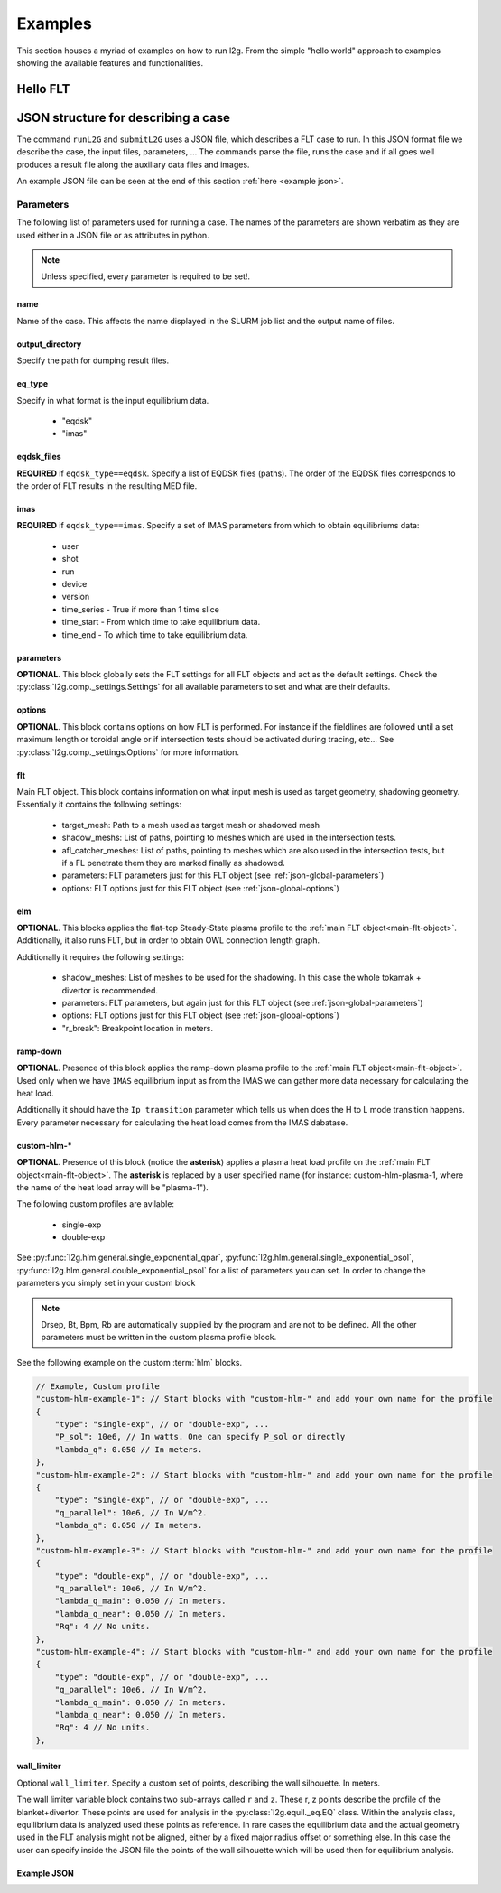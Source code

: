 ########
Examples
########

This section houses a myriad of examples on how to run l2g. From the simple
"hello world" approach to examples showing the available features and
functionalities.

*********
Hello FLT
*********


************************************
JSON structure for describing a case
************************************

The command ``runL2G`` and ``submitL2G`` uses a JSON file, which describes a
FLT case to run. In this JSON format file we describe the case, the input
files, parameters, ... The commands parse the file, runs the case and if all
goes well produces a result file along the auxiliary data files and images.

An example JSON file can be seen at the end of this section
:ref:`here <example json>`.

Parameters
==========

The following list of parameters used for running a case. The names of the
parameters are shown verbatim as they are used either in a JSON file or as
attributes in python.

.. note::

   Unless specified, every parameter is required to be set!.

name
----

Name of the case. This affects the name displayed in
the SLURM job list and the output name of files.


output_directory
----------------

Specify the path for dumping result files.

eq_type
-------

Specify in what format is the input equilibrium
data.

 * "eqdsk"
 * "imas"

eqdsk_files
-----------

**REQUIRED** if ``eqdsk_type==eqdsk``. Specify a list of EQDSK files (paths).
The order of the EQDSK files corresponds to the order of FLT results in the
resulting MED file.

imas
----

**REQUIRED** if ``eqdsk_type==imas``. Specify a set of IMAS parameters from
which to obtain equilibriums data:

 * user
 * shot
 * run
 * device
 * version
 * time_series - True if more than 1 time slice
 * time_start - From which time to take equilibrium data.
 * time_end - To which time to take equilibrium data.


.. _json-global-parameters:

parameters
----------

**OPTIONAL**. This block globally sets the FLT settings for all FLT objects and
act as the default settings. Check the :py:class:`l2g.comp._settings.Settings`
for all available parameters to set and what are their defaults.

.. _json-global-options:

options
-------

**OPTIONAL**. This block contains options on how FLT is performed. For instance
if the fieldlines are followed until a set maximum length or toroidal angle or
if intersection  tests should be activated during tracing, etc... See
:py:class:`l2g.comp._settings.Options` for more information.



.. _main-flt-object:

flt
---

Main FLT object. This block contains information on what input mesh is used as
target geometry, shadowing geometry. Essentially it contains the following
settings:

 * target_mesh: Path to a mesh used as target mesh or shadowed mesh
 * shadow_meshs: List of paths, pointing to meshes which are used in the
   intersection tests.
 * afl_catcher_meshes: List of paths, pointing to meshes which are also used in
   the intersection tests, but if a FL penetrate them they are marked finally
   as shadowed.
 * parameters: FLT parameters just for this FLT object (see
   :ref:`json-global-parameters`)
 * options: FLT options just for this FLT object
   (see :ref:`json-global-options`)


elm
---

**OPTIONAL**. This blocks applies the flat-top Steady-State plasma profile to
the :ref:`main FLT object<main-flt-object>`. Additionally, it also runs FLT,
but in order to obtain OWL connection length graph.

Additionally it requires the following settings:

 * shadow_meshes: List of meshes to be used for the shadowing. In this case the
   whole tokamak + divertor is recommended.
 * parameters: FLT parameters, but again just for this FLT object (see
   :ref:`json-global-parameters`)
 * options: FLT options just for this FLT object
   (see :ref:`json-global-options`)
 * "r_break": Breakpoint location in meters.


ramp-down
---------

**OPTIONAL**. Presence of this block applies the ramp-down plasma profile to
the :ref:`main FLT object<main-flt-object>`. Used only when we have ``IMAS``
equilibrium input as from the IMAS we can gather more data necessary for
calculating the heat load.

Additionally it should have the ``Ip transition`` parameter which tells us when
does the H to L mode transition happens. Every parameter necessary for
calculating the heat load comes from the IMAS dabatase.

custom-hlm-*
------------

**OPTIONAL**. Presence of this block (notice the **asterisk**) applies a plasma
heat load profile on the :ref:`main FLT object<main-flt-object>`. The
**asterisk** is replaced by a user specified name (for instance:
custom-hlm-plasma-1, where the name of the heat load array will be "plasma-1").

The following custom profiles are avilable:

 * single-exp
 * double-exp

See :py:func:`l2g.hlm.general.single_exponential_qpar`,
:py:func:`l2g.hlm.general.single_exponential_psol`,
:py:func:`l2g.hlm.general.double_exponential_psol` for a list of parameters
you can set. In order to change the parameters you simply set in your custom
block

.. note::

   Drsep, Bt, Bpm, Rb are automatically supplied by the program and are not to
   be defined. All the other parameters must be written in the custom plasma
   profile block.

See the following example on the custom :term:`hlm` blocks.

.. code-block:: json

   // Example, Custom profile
   "custom-hlm-example-1": // Start blocks with "custom-hlm-" and add your own name for the profile
   {
       "type": "single-exp", // or "double-exp", ...
       "P_sol": 10e6, // In watts. One can specify P_sol or directly
       "lambda_q": 0.050 // In meters.
   },
   "custom-hlm-example-2": // Start blocks with "custom-hlm-" and add your own name for the profile
   {
       "type": "single-exp", // or "double-exp", ...
       "q_parallel": 10e6, // In W/m^2.
       "lambda_q": 0.050 // In meters.
   },
   "custom-hlm-example-3": // Start blocks with "custom-hlm-" and add your own name for the profile
   {
       "type": "double-exp", // or "double-exp", ...
       "q_parallel": 10e6, // In W/m^2.
       "lambda_q_main": 0.050 // In meters.
       "lambda_q_near": 0.050 // In meters.
       "Rq": 4 // No units.
   },
   "custom-hlm-example-4": // Start blocks with "custom-hlm-" and add your own name for the profile
   {
       "type": "double-exp", // or "double-exp", ...
       "q_parallel": 10e6, // In W/m^2.
       "lambda_q_main": 0.050 // In meters.
       "lambda_q_near": 0.050 // In meters.
       "Rq": 4 // No units.
   },




wall_limiter
------------

Optional ``wall_limiter``. Specify a custom set of points, describing the wall
silhouette. In meters.

The wall limiter variable block contains two sub-arrays called
``r`` and ``z``. These r, z points describe the profile of the
blanket+divertor. These points are used for analysis in the
:py:class:`l2g.equil._eq.EQ` class. Within the analysis class, equilibrium data
is analyzed used these points as reference. In rare cases the equilibrium data
and the actual geometry used in the FLT analysis might not be aligned, either
by a fixed major radius offset or something else. In this case the user can
specify inside the JSON file the points of the wall silhouette which will be
used then for equilibrium analysis.


Example JSON
------------

.. _example json:

.. code-block:: json
   :caption: "JSON example"

   {
       "name": "case_name",
       "output_directory": "/path/for/output/files",

       // If we have eqdsk files
       "eq_type": "eqdsk",
       "eqdsk_files":
       [
           "/path/to/eqdsk1",
           "/path/to/eqdsk2",
       ],

       // If we have IMAS
       "eq_type": "imas",
       "imas":
       {
           "user": "public",
           "shot": 999999,
           "run": 1,
           "device": "iter",
           "version": "3",
           "time_series": true,
           "time_start": 630,
           "time_end": 673
       },

       "parameters": {}, // Change parameters defined at :class:`Settings`
       "options": {}, // Change options defined at :class:`Options`

       // Specify HLM profiles
       // Example, flat-top steady state
       "elm":
       {
            "shadow_meshes": // List of meshes used for OWL connection length graph
            [
                "/path/to/mesh1",
                "/path/to/mesh2",
                ...
            ]
            "parameters": {}, // Change parameter options, similar to FLT parameters
            "r_break": 0.025 // Specify the breakpoint position in meters.
       },

       // Example, Ramp-Down profile
       "ramp-down":
       {
            "Ip transition": 10e6
       },

       // Example, Start-Up
       "start-up":
       {
            "lambda_q_main": 0.17,
            "lambda_q_near": 0.005,
            "Rq": 4,
            "p_sol": 6e6
       },

       // Example, Custom profile
       "custom-hlm-example-1": // Start blocks with "custom-hlm-" and add your own name for the profile
       {
           "type": "single-exp", // or "double-exp", ...
           "P_sol": 10e6, // In watts. One can specify P_sol or directly
           "lambda_q": 0.050 // In meters.
       },
       "custom-hlm-example-2": // Start blocks with "custom-hlm-" and add your own name for the profile
       {
           "type": "single-exp", // or "double-exp", ...
           "q_parallel": 10e6, // In W/m^2.
           "lambda_q": 0.050 // In meters.
       },
       "custom-hlm-example-3": // Start blocks with "custom-hlm-" and add your own name for the profile
       {
           "type": "double-exp", // or "double-exp", ...
           "q_parallel": 10e6, // In W/m^2.
           "lambda_q_main": 0.050 // In meters.
           "lambda_q_near": 0.050 // In meters.
           "Rq": 4 // No units.
       },
       "custom-hlm-example-4": // Start blocks with "custom-hlm-" and add your own name for the profile
       {
           "type": "double-exp", // or "double-exp", ...
           "q_parallel": 10e6, // In W/m^2.
           "lambda_q_main": 0.050 // In meters.
           "lambda_q_near": 0.050 // In meters.
           "Rq": 4 // No units.
       },
   }